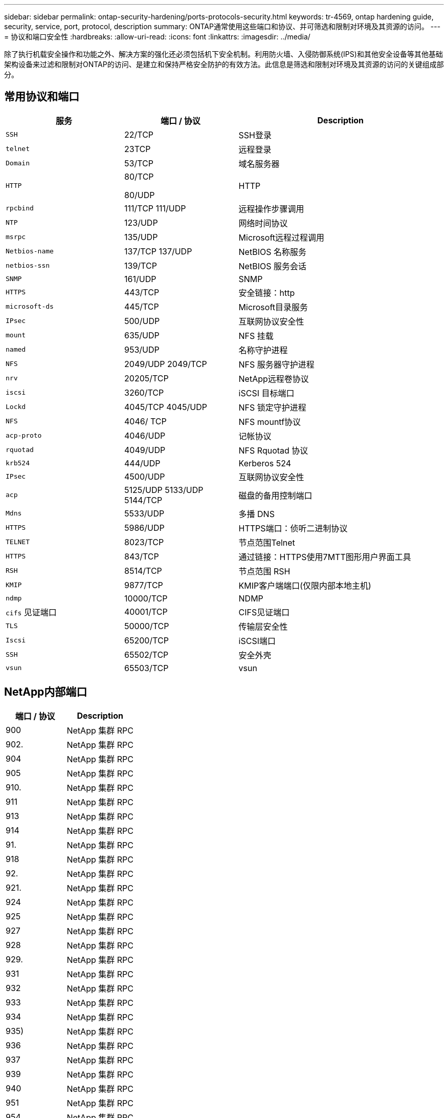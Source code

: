 ---
sidebar: sidebar 
permalink: ontap-security-hardening/ports-protocols-security.html 
keywords: tr-4569, ontap hardening guide, security, service, port, protocol, description 
summary: ONTAP通常使用这些端口和协议、并可筛选和限制对环境及其资源的访问。 
---
= 协议和端口安全性
:hardbreaks:
:allow-uri-read: 
:icons: font
:linkattrs: 
:imagesdir: ../media/


[role="lead"]
除了执行机载安全操作和功能之外、解决方案的强化还必须包括机下安全机制。利用防火墙、入侵防御系统(IPS)和其他安全设备等其他基础架构设备来过滤和限制对ONTAP的访问、是建立和保持严格安全防护的有效方法。此信息是筛选和限制对环境及其资源的访问的关键组成部分。



== 常用协议和端口

[cols="27%,26%,47%"]
|===
| 服务 | 端口 / 协议 | Description 


| `SSH` | 22/TCP | SSH登录 


| `telnet` | 23TCP | 远程登录 


| `Domain` | 53/TCP | 域名服务器 


| `HTTP`  a| 
80/TCP

80/UDP
| HTTP 


| `rpcbind`  a| 
111/TCP 111/UDP
| 远程操作步骤调用 


| `NTP` | 123/UDP | 网络时间协议 


| `msrpc` | 135/UDP | Microsoft远程过程调用 


| `Netbios-name`  a| 
137/TCP 137/UDP
| NetBIOS 名称服务 


| `netbios-ssn` | 139/TCP | NetBIOS 服务会话 


| `SNMP` | 161/UDP | SNMP 


| `HTTPS` | 443/TCP | 安全链接：http 


| `microsoft-ds` | 445/TCP | Microsoft目录服务 


| `IPsec` | 500/UDP | 互联网协议安全性 


| `mount` | 635/UDP | NFS 挂载 


| `named` | 953/UDP | 名称守护进程 


| `NFS`  a| 
2049/UDP 2049/TCP
| NFS 服务器守护进程 


| `nrv` | 20205/TCP | NetApp远程卷协议 


| `iscsi` | 3260/TCP | iSCSI 目标端口 


| `Lockd`  a| 
4045/TCP 4045/UDP
| NFS 锁定守护进程 


| `NFS` | 4046/ TCP | NFS mountf协议 


| `acp-proto` | 4046/UDP | 记帐协议 


| `rquotad` | 4049/UDP | NFS Rquotad 协议 


| `krb524` | 444/UDP | Kerberos 524 


| `IPsec` | 4500/UDP | 互联网协议安全性 


| `acp`  a| 
5125/UDP 5133/UDP 5144/TCP
| 磁盘的备用控制端口 


| `Mdns` | 5533/UDP | 多播 DNS 


| `HTTPS` | 5986/UDP | HTTPS端口：侦听二进制协议 


| `TELNET` | 8023/TCP | 节点范围Telnet 


| `HTTPS` | 843/TCP | 通过链接：HTTPS使用7MTT图形用户界面工具 


| `RSH` | 8514/TCP | 节点范围 RSH 


| `KMIP` | 9877/TCP | KMIP客户端端口(仅限内部本地主机) 


| `ndmp` | 10000/TCP | NDMP 


| `cifs` 见证端口 | 40001/TCP | CIFS见证端口 


| `TLS` | 50000/TCP | 传输层安全性 


| `Iscsi` | 65200/TCP | iSCSI端口 


| `SSH` | 65502/TCP | 安全外壳 


| `vsun` | 65503/TCP | vsun 
|===


== NetApp内部端口

[cols="47%,53%"]
|===
| 端口 / 协议 | Description 


| 900 | NetApp 集群 RPC 


| 902. | NetApp 集群 RPC 


| 904 | NetApp 集群 RPC 


| 905 | NetApp 集群 RPC 


| 910. | NetApp 集群 RPC 


| 911 | NetApp 集群 RPC 


| 913 | NetApp 集群 RPC 


| 914 | NetApp 集群 RPC 


| 91. | NetApp 集群 RPC 


| 918 | NetApp 集群 RPC 


| 92. | NetApp 集群 RPC 


| 921. | NetApp 集群 RPC 


| 924 | NetApp 集群 RPC 


| 925 | NetApp 集群 RPC 


| 927 | NetApp 集群 RPC 


| 928 | NetApp 集群 RPC 


| 929. | NetApp 集群 RPC 


| 931 | NetApp 集群 RPC 


| 932 | NetApp 集群 RPC 


| 933 | NetApp 集群 RPC 


| 934 | NetApp 集群 RPC 


| 935) | NetApp 集群 RPC 


| 936 | NetApp 集群 RPC 


| 937 | NetApp 集群 RPC 


| 939 | NetApp 集群 RPC 


| 940 | NetApp 集群 RPC 


| 951 | NetApp 集群 RPC 


| 954 | NetApp 集群 RPC 


| 955 | NetApp 集群 RPC 


| 956 | NetApp 集群 RPC 


| 958 | NetApp 集群 RPC 


| 961. | NetApp 集群 RPC 


| 963 | NetApp 集群 RPC 


| 9664 | NetApp 集群 RPC 


| 966 | NetApp 集群 RPC 


| 967 | NetApp 集群 RPC 


| 7810. | NetApp 集群 RPC 


| 7811. | NetApp 集群 RPC 


| 7812. | NetApp 集群 RPC 


| 7813. | NetApp 集群 RPC 


| 7814. | NetApp 集群 RPC 


| 7815. | NetApp 集群 RPC 


| 7816. | NetApp 集群 RPC 


| 7817. | NetApp 集群 RPC 


| 7818. | NetApp 集群 RPC 


| 7819. | NetApp 集群 RPC 


| 7820. | NetApp 集群 RPC 


| 7821. | NetApp 集群 RPC 


| 7822. | NetApp 集群 RPC 


| 7823. | NetApp 集群 RPC 


| 7824. | NetApp 集群 RPC 
|===